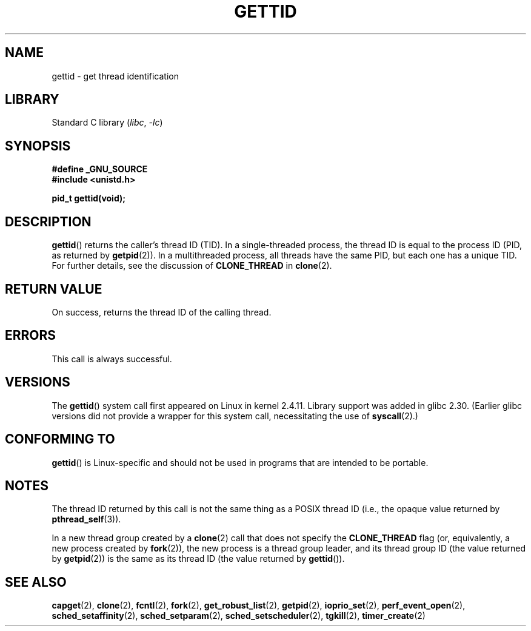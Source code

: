 .\" Copyright 2003 Abhijit Menon-Sen <ams@wiw.org>
.\" and Copyright (C) 2008 Michael Kerrisk <mtk.manpages@gmail.com>
.\"
.\" SPDX-License-Identifier: Linux-man-pages-copyleft
.\"
.TH GETTID 2 2021-03-22 "Linux" "Linux Programmer's Manual"
.SH NAME
gettid \- get thread identification
.SH LIBRARY
Standard C library
.RI ( libc ", " \-lc )
.SH SYNOPSIS
.nf
.B #define _GNU_SOURCE
.B #include <unistd.h>
.PP
.B pid_t gettid(void);
.fi
.SH DESCRIPTION
.BR gettid ()
returns the caller's thread ID (TID).
In a single-threaded process, the thread ID
is equal to the process ID (PID, as returned by
.BR getpid (2)).
In a multithreaded process, all threads
have the same PID, but each one has a unique TID.
For further details, see the discussion of
.B CLONE_THREAD
in
.BR clone (2).
.SH RETURN VALUE
On success, returns the thread ID of the calling thread.
.SH ERRORS
This call is always successful.
.SH VERSIONS
The
.BR gettid ()
system call first appeared on Linux in kernel 2.4.11.
Library support was added in glibc 2.30.
(Earlier glibc versions did not provide a wrapper for this system call,
necessitating the use of
.BR syscall (2).)
.SH CONFORMING TO
.BR gettid ()
is Linux-specific and should not be used in programs that
are intended to be portable.
.SH NOTES
The thread ID returned by this call is not the same thing as a
POSIX thread ID (i.e., the opaque value returned by
.BR pthread_self (3)).
.PP
In a new thread group created by a
.BR clone (2)
call that does not specify the
.B CLONE_THREAD
flag (or, equivalently, a new process created by
.BR fork (2)),
the new process is a thread group leader,
and its thread group ID (the value returned by
.BR getpid (2))
is the same as its thread ID (the value returned by
.BR gettid ()).
.SH SEE ALSO
.BR capget (2),
.BR clone (2),
.BR fcntl (2),
.BR fork (2),
.BR get_robust_list (2),
.BR getpid (2),
.\" .BR kcmp (2),
.BR ioprio_set (2),
.\" .BR move_pages (2),
.\" .BR migrate_pages (2),
.BR perf_event_open (2),
.\" .BR process_vm_readv (2),
.\" .BR ptrace (2),
.BR sched_setaffinity (2),
.BR sched_setparam (2),
.BR sched_setscheduler (2),
.BR tgkill (2),
.BR timer_create (2)
